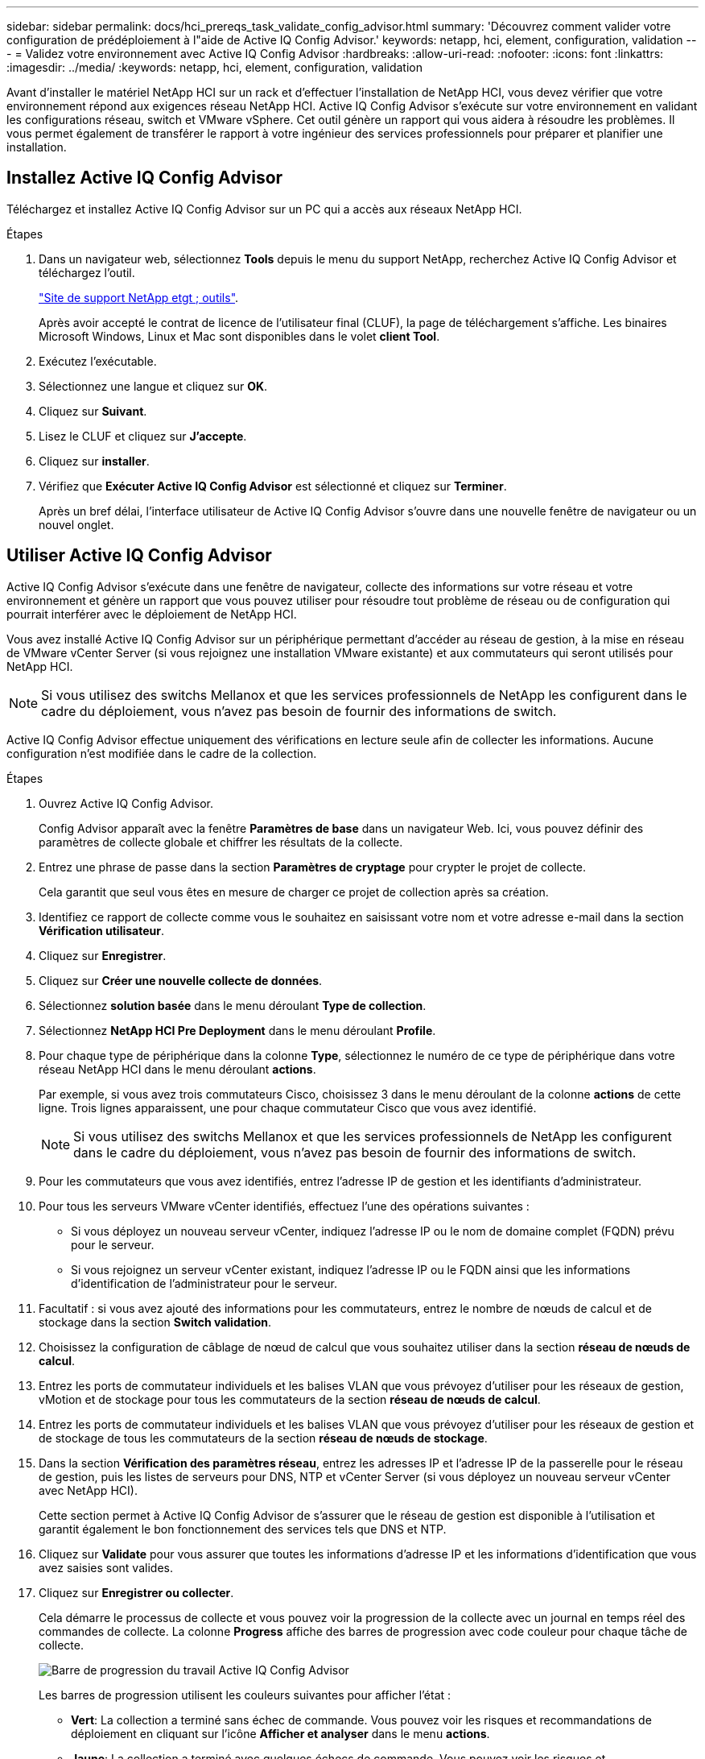 ---
sidebar: sidebar 
permalink: docs/hci_prereqs_task_validate_config_advisor.html 
summary: 'Découvrez comment valider votre configuration de prédéploiement à l"aide de Active IQ Config Advisor.' 
keywords: netapp, hci, element, configuration, validation 
---
= Validez votre environnement avec Active IQ Config Advisor
:hardbreaks:
:allow-uri-read: 
:nofooter: 
:icons: font
:linkattrs: 
:imagesdir: ../media/
:keywords: netapp, hci, element, configuration, validation


[role="lead"]
Avant d'installer le matériel NetApp HCI sur un rack et d'effectuer l'installation de NetApp HCI, vous devez vérifier que votre environnement répond aux exigences réseau NetApp HCI. Active IQ Config Advisor s'exécute sur votre environnement en validant les configurations réseau, switch et VMware vSphere. Cet outil génère un rapport qui vous aidera à résoudre les problèmes. Il vous permet également de transférer le rapport à votre ingénieur des services professionnels pour préparer et planifier une installation.



== Installez Active IQ Config Advisor

Téléchargez et installez Active IQ Config Advisor sur un PC qui a accès aux réseaux NetApp HCI.

.Étapes
. Dans un navigateur web, sélectionnez *Tools* depuis le menu du support NetApp, recherchez Active IQ Config Advisor et téléchargez l'outil.
+
https://mysupport.netapp.com/site/tools/tool-eula/5ddb829ebd393e00015179b2["Site de support NetApp etgt ; outils"^].

+
Après avoir accepté le contrat de licence de l'utilisateur final (CLUF), la page de téléchargement s'affiche. Les binaires Microsoft Windows, Linux et Mac sont disponibles dans le volet *client Tool*.

. Exécutez l'exécutable.
. Sélectionnez une langue et cliquez sur *OK*.
. Cliquez sur *Suivant*.
. Lisez le CLUF et cliquez sur *J'accepte*.
. Cliquez sur *installer*.
. Vérifiez que *Exécuter Active IQ Config Advisor* est sélectionné et cliquez sur *Terminer*.
+
Après un bref délai, l'interface utilisateur de Active IQ Config Advisor s'ouvre dans une nouvelle fenêtre de navigateur ou un nouvel onglet.





== Utiliser Active IQ Config Advisor

Active IQ Config Advisor s'exécute dans une fenêtre de navigateur, collecte des informations sur votre réseau et votre environnement et génère un rapport que vous pouvez utiliser pour résoudre tout problème de réseau ou de configuration qui pourrait interférer avec le déploiement de NetApp HCI.

Vous avez installé Active IQ Config Advisor sur un périphérique permettant d'accéder au réseau de gestion, à la mise en réseau de VMware vCenter Server (si vous rejoignez une installation VMware existante) et aux commutateurs qui seront utilisés pour NetApp HCI.


NOTE: Si vous utilisez des switchs Mellanox et que les services professionnels de NetApp les configurent dans le cadre du déploiement, vous n'avez pas besoin de fournir des informations de switch.

Active IQ Config Advisor effectue uniquement des vérifications en lecture seule afin de collecter les informations. Aucune configuration n'est modifiée dans le cadre de la collection.

.Étapes
. Ouvrez Active IQ Config Advisor.
+
Config Advisor apparaît avec la fenêtre *Paramètres de base* dans un navigateur Web. Ici, vous pouvez définir des paramètres de collecte globale et chiffrer les résultats de la collecte.

. Entrez une phrase de passe dans la section *Paramètres de cryptage* pour crypter le projet de collecte.
+
Cela garantit que seul vous êtes en mesure de charger ce projet de collection après sa création.

. Identifiez ce rapport de collecte comme vous le souhaitez en saisissant votre nom et votre adresse e-mail dans la section *Vérification utilisateur*.
. Cliquez sur *Enregistrer*.
. Cliquez sur *Créer une nouvelle collecte de données*.
. Sélectionnez *solution basée* dans le menu déroulant *Type de collection*.
. Sélectionnez *NetApp HCI Pre Deployment* dans le menu déroulant *Profile*.
. Pour chaque type de périphérique dans la colonne *Type*, sélectionnez le numéro de ce type de périphérique dans votre réseau NetApp HCI dans le menu déroulant *actions*.
+
Par exemple, si vous avez trois commutateurs Cisco, choisissez 3 dans le menu déroulant de la colonne *actions* de cette ligne. Trois lignes apparaissent, une pour chaque commutateur Cisco que vous avez identifié.

+

NOTE: Si vous utilisez des switchs Mellanox et que les services professionnels de NetApp les configurent dans le cadre du déploiement, vous n'avez pas besoin de fournir des informations de switch.

. Pour les commutateurs que vous avez identifiés, entrez l'adresse IP de gestion et les identifiants d'administrateur.
. Pour tous les serveurs VMware vCenter identifiés, effectuez l'une des opérations suivantes :
+
** Si vous déployez un nouveau serveur vCenter, indiquez l'adresse IP ou le nom de domaine complet (FQDN) prévu pour le serveur.
** Si vous rejoignez un serveur vCenter existant, indiquez l'adresse IP ou le FQDN ainsi que les informations d'identification de l'administrateur pour le serveur.


. Facultatif : si vous avez ajouté des informations pour les commutateurs, entrez le nombre de nœuds de calcul et de stockage dans la section *Switch validation*.
. Choisissez la configuration de câblage de nœud de calcul que vous souhaitez utiliser dans la section *réseau de nœuds de calcul*.
. Entrez les ports de commutateur individuels et les balises VLAN que vous prévoyez d'utiliser pour les réseaux de gestion, vMotion et de stockage pour tous les commutateurs de la section *réseau de nœuds de calcul*.
. Entrez les ports de commutateur individuels et les balises VLAN que vous prévoyez d'utiliser pour les réseaux de gestion et de stockage de tous les commutateurs de la section *réseau de nœuds de stockage*.
. Dans la section *Vérification des paramètres réseau*, entrez les adresses IP et l'adresse IP de la passerelle pour le réseau de gestion, puis les listes de serveurs pour DNS, NTP et vCenter Server (si vous déployez un nouveau serveur vCenter avec NetApp HCI).
+
Cette section permet à Active IQ Config Advisor de s'assurer que le réseau de gestion est disponible à l'utilisation et garantit également le bon fonctionnement des services tels que DNS et NTP.

. Cliquez sur *Validate* pour vous assurer que toutes les informations d'adresse IP et les informations d'identification que vous avez saisies sont valides.
. Cliquez sur *Enregistrer ou collecter*.
+
Cela démarre le processus de collecte et vous pouvez voir la progression de la collecte avec un journal en temps réel des commandes de collecte. La colonne *Progress* affiche des barres de progression avec code couleur pour chaque tâche de collecte.

+
image::config_advisor_job_progress_bar.png[Barre de progression du travail Active IQ Config Advisor]

+
Les barres de progression utilisent les couleurs suivantes pour afficher l'état :

+
** *Vert*: La collection a terminé sans échec de commande. Vous pouvez voir les risques et recommandations de déploiement en cliquant sur l'icône *Afficher et analyser* dans le menu *actions*.
** *Jaune*: La collection a terminé avec quelques échecs de commande. Vous pouvez voir les risques et recommandations de déploiement en cliquant sur l'icône *Afficher et analyser* dans le menu *actions*.
** *Rouge* : la collection a échoué. Vous devez résoudre les erreurs et exécuter à nouveau la collection.


. Facultatif : lorsque la collection est terminée, vous pouvez cliquer sur l'icône binoculaire de n'importe quelle ligne de collection pour voir les commandes qui ont été exécutées et les données qui ont été collectées.
. Sélectionnez l'onglet *Afficher et analyser*.
+
Cette page présente un rapport d'état général de votre environnement. Vous pouvez sélectionner une section du graphique à secteurs pour obtenir plus de détails sur ces vérifications ou descriptions spécifiques des problèmes, ainsi que des recommandations sur la résolution de tout problème pouvant interférer avec le déploiement réussi. Pour résoudre ces problèmes vous-même ou demander de l'aide aux Services professionnels NetApp.

. Cliquez sur *Exporter* pour exporter le rapport de collection au format PDF ou Microsoft Word.
+

NOTE: Les documents PDF et Microsoft Word incluent des informations sur la configuration des commutateurs pour votre déploiement, que les services professionnels NetApp utilisent pour vérifier les paramètres réseau.

. Envoyez le fichier de rapport exporté à votre représentant des services professionnels NetApp.


[discrete]
== Trouvez plus d'informations

* https://www.netapp.com/hybrid-cloud/hci-documentation/["Page Ressources NetApp HCI"^]
* https://docs.netapp.com/us-en/vcp/index.html["Plug-in NetApp Element pour vCenter Server"^]

